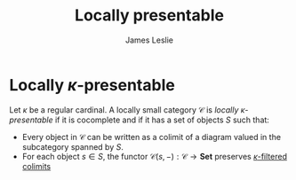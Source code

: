 #+title: Locally presentable
#+author: James Leslie
#+options: h:2 num:t tex:t
#+STARTUP: latexpreview inlineimages hideblocks
#+HTML_HEAD: <link rel="stylesheet" type="text/css" href="../CSS/JLab.css" /> <link href='https://fonts.googleapis.com/css?family=Source+Sans+Pro' rel='stylesheet' type='text/css'>
* Locally \(\kappa\)-presentable
#+BEGIN_definition
Let \(\kappa\) be a regular cardinal. A locally small category \(\mathcal C\) is /locally \(\kappa\)-presentable/ if it is cocomplete and if it has a set of objects \(S\) such that:
- Every object in \(\mathcal C\) can be written as a colimit of a diagram valued in the subcategory spanned by \(S\).
- For each object \(s \in S\), the functor \(\mathcal C(s, -) : \mathcal C \to \textbf{Set}\) preserves [[file:20201117115515-limits_and_colimits.org][\(\kappa\)-filtered colimits]] 
#+END_definition
